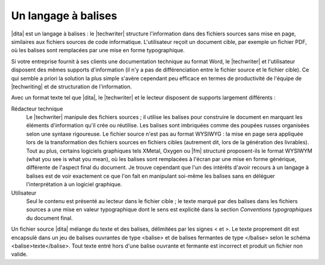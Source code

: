 .. Copyright 2011-2015 Olivier Carrère
.. Cette œuvre est mise à disposition selon les termes de la licence Creative
.. Commons Attribution - Pas d'utilisation commerciale - Partage dans les mêmes
.. conditions 4.0 international.

.. code review: no code

.. _un-langage-a-balises:

Un langage à balises
====================

|dita| est un langage à balises : le |techwriter|
structure l'information dans des fichiers sources sans mise en page,
similaires aux fichiers sources de code informatique. L'utilisateur reçoit un
document cible, par exemple un fichier PDF, où les balises sont remplacées par
une mise en forme typographique.

Si votre entreprise fournit à ses clients une documentation technique au format
Word,
le |techwriter| et l'utilisateur disposent des mêmes
supports d'information (il n'y a pas de différenciation entre le fichier source
et le fichier cible). Ce qui semble a priori la solution la plus simple s'avère
cependant peu efficace en termes de productivité de l'équipe de |techwriting|
et de structuration de l'information.

Avec un format texte tel que |dita|, le |techwriter| et le lecteur
disposent de supports largement différents :

Rédacteur technique
   Le |techwriter| manipule des fichiers sources ; il utilise les balises pour
   construire le document en marquant les éléments d'information qu'il crée ou
   réutilise. Les balises sont imbriquées comme des poupées russes organisées
   selon une syntaxe rigoureuse. Le fichier source n'est pas au format WYSIWYG :
   la mise en page sera appliquée lors de la transformation des fichiers sources
   en fichiers cibles (autrement dit, lors de la génération des livrables). Tout
   au plus, certains logiciels graphiques tels XMetal, Oxygen ou |fm| structuré
   proposent-ils le format WYSIWYM (what you see is what you mean), où les
   balises sont remplacées à l'écran par une mise en forme générique, différente
   de l'aspect final du document. Je trouve cependant que l'un des intérêts
   d'avoir recours à un langage à balises est de voir exactement ce que l'on
   fait en manipulant soi-même les balises sans en déléguer l'interprétation à
   un logiciel graphique.


Utilisateur
   Seul le contenu est présenté au lecteur dans le fichier cible ; le texte
   marqué par des balises dans les fichiers sources a une mise en valeur
   typographique dont le sens est explicité dans la section *Conventions
   typographiques* du document final.

Un fichier source |dita| mélange du texte et des balises, délimitées par les
signes < et >.
Le texte proprement dit est encapsulé
dans un jeu de balises ouvrantes de type <balise> et de balises fermantes de
type </balise> selon le schéma <balise>texte</balise>. Tout texte entré hors
d'une balise ouvrante et fermante est incorrect et produit un fichier non
valide.

.. text review: yes
